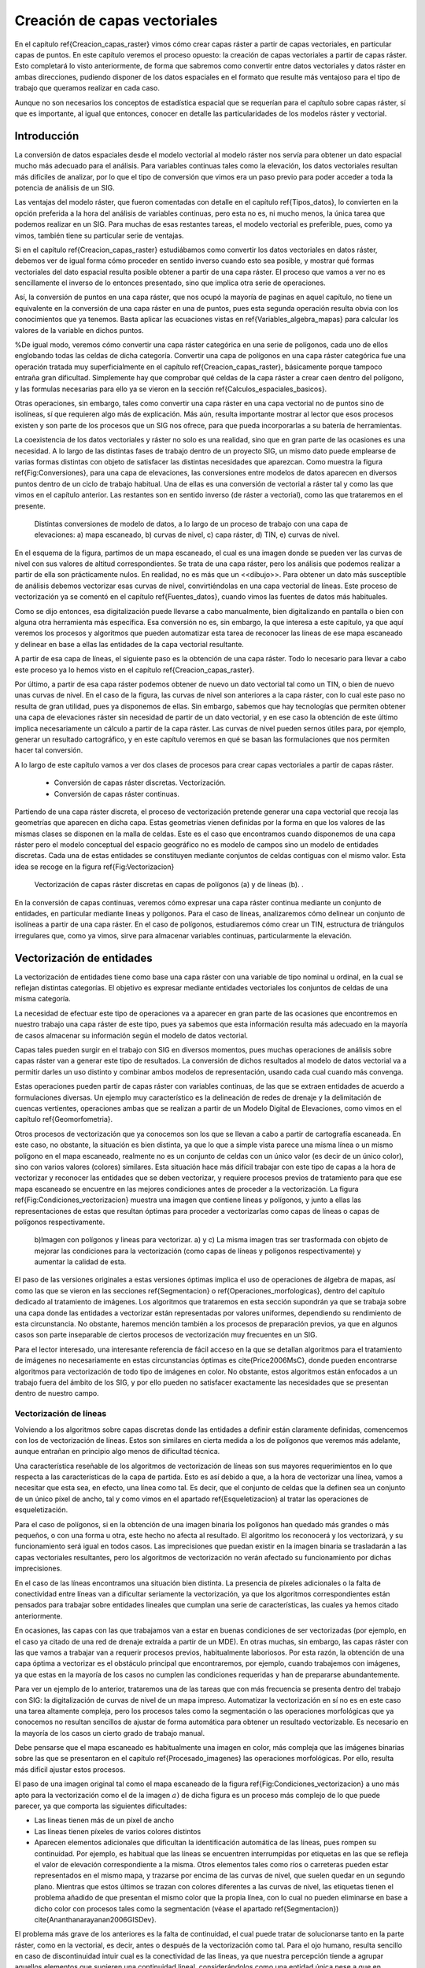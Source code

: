 **********************************************************
Creación de capas vectoriales
**********************************************************

.. _Creacion_capas_vectoriales:


En el capítulo \ref{Creacion_capas_raster} vimos cómo crear capas ráster a partir de capas vectoriales, en particular capas de puntos. En este capítulo veremos el proceso opuesto: la creación de capas vectoriales a partir de capas ráster. Esto completará lo visto anteriormente, de forma que sabremos como convertir entre datos vectoriales y datos ráster en ambas direcciones, pudiendo disponer de los datos espaciales en el formato que resulte más ventajoso para el tipo de trabajo que queramos realizar en cada caso.

Aunque no son necesarios los conceptos de estadística espacial que se requerían para el capítulo sobre capas ráster, sí que es importante, al igual que entonces, conocer en detalle las particularidades de los modelos ráster y vectorial.


Introducción
=====================================================

La conversión de datos espaciales desde el modelo vectorial al modelo ráster nos servía para obtener un dato espacial mucho más adecuado para el análisis. Para variables continuas tales como la elevación, los datos vectoriales resultan más difíciles de analizar, por lo que el tipo de conversión que vimos era un paso previo para poder acceder a toda la potencia de análisis de un SIG.

Las ventajas del modelo ráster, que fueron comentadas con detalle en el capítulo \ref{Tipos_datos}, lo convierten en la opción preferida a la hora del análisis de variables continuas, pero esta no es, ni mucho menos, la única tarea que podemos realizar en un SIG. Para muchas de esas restantes tareas, el modelo vectorial es preferible, pues, como ya vimos, también tiene su particular serie de ventajas.

Si en el capítulo \ref{Creacion_capas_raster} estudiábamos como convertir los datos vectoriales en datos ráster, debemos ver de igual forma cómo proceder en sentido inverso cuando esto sea posible, y mostrar qué formas vectoriales del dato espacial resulta posible obtener a partir de una capa ráster. El proceso que vamos a ver no es sencillamente el inverso de lo entonces presentado, sino que implica otra serie de operaciones. 

Así, la conversión de puntos en una capa ráster, que nos ocupó la mayoría de paginas en aquel capítulo, no tiene un equivalente en la conversión de una capa ráster en una de puntos, pues esta segunda operación resulta obvia con los conocimientos que ya tenemos. Basta aplicar las ecuaciones vistas en \ref{Variables_algebra_mapas} para calcular los valores de la variable en dichos puntos. 

%De igual modo, veremos cómo convertir una capa ráster categórica en una serie de polígonos, cada uno de ellos englobando todas las celdas de dicha categoría. Convertir una capa de polígonos en una capa ráster categórica fue una operación tratada muy superficialmente en el capítulo \ref{Creacion_capas_raster}, básicamente porque tampoco entraña gran dificultad. Simplemente hay que comprobar qué celdas de la capa ráster a crear caen dentro del polígono, y las formulas necesarias para ello ya se vieron en la sección \ref{Calculos_espaciales_basicos}.

Otras operaciones, sin embargo, tales como convertir una capa ráster en una capa vectorial no de puntos sino de isolíneas, sí que requieren algo más de explicación. Más aún, resulta importante mostrar al lector que esos procesos existen y son parte de los procesos que un SIG nos ofrece, para que pueda incorporarlas a su batería de herramientas. 

La coexistencia de los datos vectoriales y ráster no solo es una realidad, sino que en gran parte de las ocasiones es una necesidad. A lo largo de las distintas fases de trabajo dentro de un proyecto SIG, un mismo dato puede emplearse de varias formas distintas con objeto de satisfacer las distintas necesidades que aparezcan. Como muestra la figura \ref{Fig:Conversiones}, para una capa de elevaciones, las conversiones entre modelos de datos aparecen en diversos puntos dentro de un ciclo de trabajo habitual. Una de ellas es una conversión de vectorial a ráster tal y como las que vimos en el capítulo anterior. Las restantes son en sentido inverso (de ráster a vectorial), como las que trataremos en el presente.

.. figure:: Conversiones.png

	Distintas conversiones de modelo de datos, a lo largo de un proceso de trabajo con una capa de elevaciones: a) mapa escaneado, b) curvas de nivel, c) capa ráster, d) TIN, e) curvas de nivel.

.. _Fig:Conversiones: 


En el esquema de la figura, partimos de un mapa escaneado, el cual es una imagen donde se pueden ver las curvas de nivel con sus valores de altitud correspondientes. Se trata de una capa ráster, pero los análisis que podemos realizar a partir de ella son prácticamente nulos. En realidad, no es más que un <<dibujo>>. Para obtener un dato más susceptible de análisis debemos vectorizar esas curvas de nivel, convirtiéndolas en una capa vectorial de líneas. Este proceso de vectorización ya se comentó en el capítulo \ref{Fuentes_datos}, cuando vimos las fuentes de datos más habituales. 

Como se dijo entonces, esa digitalización puede llevarse a cabo manualmente, bien digitalizando en pantalla o bien con alguna otra herramienta más específica. Esa conversión no es, sin embargo, la que interesa a este capítulo, ya que aquí veremos los procesos y algoritmos que pueden automatizar esta tarea de reconocer las líneas de ese mapa escaneado y delinear en base a ellas las entidades de la capa vectorial resultante.

A partir de esa capa de líneas, el siguiente paso es la obtención de una capa ráster. Todo lo necesario para llevar a cabo este proceso ya lo hemos visto en el capítulo \ref{Creacion_capas_raster}.

Por último, a partir de esa capa ráster podemos obtener de nuevo un dato vectorial tal como un TIN, o bien de nuevo unas curvas de nivel. En el caso de la figura, las curvas de nivel son anteriores a la capa ráster, con lo cual este paso no resulta de gran utilidad, pues ya disponemos de ellas. Sin embargo, sabemos que hay tecnologías que permiten obtener una capa de elevaciones ráster sin necesidad de partir de un dato vectorial, y en ese caso la obtención de este último implica necesariamente un cálculo a partir de la capa ráster. Las curvas de nivel pueden sernos útiles para, por ejemplo, generar un resultado cartográfico, y en este capítulo veremos en qué se basan las formulaciones que nos permiten hacer tal conversión.

A lo largo de este capítulo vamos a ver dos clases de procesos para crear capas vectoriales a partir de capas ráster.


	* Conversión de capas ráster discretas. Vectorización.
	* Conversión de capas ráster continuas.


Partiendo de una capa ráster discreta, el proceso de vectorización pretende generar una capa vectorial que recoja las geometrías que aparecen en dicha capa. Estas geometrías vienen definidas por la forma en que los valores de las mismas clases se disponen en la malla de celdas. Este es el caso que encontramos cuando disponemos de una capa ráster pero el modelo conceptual del espacio geográfico no es modelo de campos sino un modelo de entidades discretas. Cada una de estas entidades se constituyen mediante conjuntos de celdas contiguas con el mismo valor. Esta idea se recoge en la figura \ref{Fig:Vectorizacion}

.. figure:: Vectorizacion.pdf

	Vectorización de capas ráster discretas en capas de polígonos (a) y de líneas (b). .

.. _Fig:Vectorizacion:. 


En la conversión de capas continuas, veremos cómo expresar una capa ráster continua mediante un conjunto de entidades, en particular mediante lineas y polígonos. Para el caso de líneas, analizaremos cómo delinear un conjunto de isolíneas a partir de una capa ráster. En el caso de polígonos, estudiaremos cómo crear un TIN, estructura de triángulos irregulares que, como ya vimos, sirve para almacenar variables continuas, particularmente la elevación.

Vectorización de entidades
===================================================== 

.. _Vectorizacion:


La vectorización de entidades tiene como base una capa ráster con una variable de tipo nominal u ordinal, en la cual se reflejan distintas categorías. El objetivo es expresar mediante entidades vectoriales los conjuntos de celdas de una misma categoría.

La necesidad de efectuar este tipo de operaciones va a aparecer en gran parte de las ocasiones que encontremos en nuestro trabajo una capa ráster de este tipo, pues ya sabemos que esta información resulta más adecuado en la mayoría de casos almacenar su información según el modelo de datos vectorial.

Capas tales pueden surgir en el trabajo con SIG en diversos momentos, pues muchas operaciones de análisis sobre capas ráster van a generar este tipo de resultados. La conversión de dichos resultados al modelo de datos vectorial va a permitir darles un uso distinto y combinar ambos modelos de representación, usando cada cual cuando más convenga. 

Estas operaciones pueden partir de capas ráster con variables continuas, de las que se extraen entidades de acuerdo a formulaciones diversas. Un ejemplo muy característico es la delineación de redes de drenaje y la delimitación de cuencas vertientes, operaciones ambas que se realizan a partir de un Modelo Digital de Elevaciones, como vimos en el capítulo \ref{Geomorfometria}.

Otros procesos de vectorización que ya conocemos son los que se llevan a cabo a partir de cartografía escaneada. En este caso, no obstante, la situación es bien distinta, ya que lo que a simple vista parece una misma línea o un mismo polígono en el mapa escaneado, realmente no es un conjunto de celdas con un único valor (es decir de un único color), sino con varios valores (colores) similares. Esta situación hace más difícil trabajar con este tipo de capas a la hora de vectorizar y reconocer las entidades que se deben vectorizar, y requiere procesos previos de tratamiento para que ese mapa escaneado se encuentre en las mejores condiciones antes de proceder a la vectorización. La figura \ref{Fig:Condiciones_vectorizacion} muestra una imagen que contiene líneas y polígonos, y junto a ellas las representaciones de estas que resultan óptimas para proceder a vectorizarlas como capas de líneas o capas de polígonos respectivamente.

.. figure:: Condiciones_vectorizacion.png

	b)Imagen con polígonos y lineas para vectorizar. a) y c) La misma imagen tras ser trasformada con objeto de mejorar las condiciones para la vectorización (como capas de líneas y polígonos respectivamente) y aumentar la calidad de esta.

.. _Fig:Condiciones_vectorizacion:. 


El paso de las versiones originales a estas versiones óptimas implica el uso de operaciones de álgebra de mapas, así como las que se vieron en las secciones \ref{Segmentacion} o \ref{Operaciones_morfologicas}, dentro del capítulo dedicado al tratamiento de imágenes. Los algoritmos que trataremos en esta sección supondrán ya que se trabaja sobre una capa donde las entidades a vectorizar están representadas por valores uniformes, dependiendo su rendimiento de esta circunstancia. No obstante, haremos mención también a los procesos de preparación previos, ya que en algunos casos son parte inseparable de ciertos procesos de vectorización muy frecuentes en un SIG.

Para el lector interesado, una interesante referencia de fácil acceso en la que se detallan algoritmos para el tratamiento de imágenes no necesariamente en estas circunstancias óptimas es \cite{Price2006MsC}, donde pueden encontrarse algoritmos para vectorización de todo tipo de imágenes en color. No obstante, estos algoritmos están enfocados a un trabajo fuera del ámbito de los SIG, y por ello pueden no satisfacer exactamente las necesidades que se presentan dentro de nuestro campo.

Vectorización de líneas
--------------------------------------------------------------

.. _Vectorizacion_lineas:

Volviendo a los algoritmos sobre capas discretas donde las entidades a definir están claramente definidas, comencemos con los de vectorización de líneas. Estos son similares en cierta medida a los de polígonos que veremos más adelante, aunque entrañan en principio algo menos de dificultad técnica. 

Una característica reseñable de los algoritmos de vectorización de líneas son sus mayores requerimientos en lo que respecta a las características de la capa de partida. Esto es así debido a que, a la hora de vectorizar una línea, vamos a necesitar que esta sea, en efecto, una línea como tal. Es decir, que el conjunto de celdas que la definen sea un conjunto de un único píxel de ancho, tal y como vimos en el apartado \ref{Esqueletizacion} al tratar las operaciones de esqueletización. 

Para el caso de polígonos, si en la obtención de una imagen binaria los polígonos han quedado más grandes o más pequeños, o con una forma u otra, este hecho no afecta al resultado. El algoritmo los reconocerá y los vectorizará, y su funcionamiento será igual en todos casos. Las imprecisiones que puedan existir en la imagen binaria se trasladarán a las capas vectoriales resultantes, pero los algoritmos de vectorización no verán afectado su funcionamiento por dichas imprecisiones.

En el caso de las líneas encontramos una situación bien distinta. La presencia de píxeles adicionales o la falta de conectividad entre líneas van a dificultar seriamente la vectorización, ya que los algoritmos correspondientes están pensados para trabajar sobre entidades lineales que cumplan una serie de características, las cuales ya hemos citado anteriormente. 

En ocasiones, las capas con las que trabajamos van a estar en buenas condiciones de ser vectorizadas (por ejemplo, en el caso ya citado de una red de drenaje extraída a partir de un MDE). En otras muchas, sin embargo, las capas ráster con las que vamos a trabajar van a requerir procesos previos, habitualmente laboriosos. Por esta razón, la obtención de una capa óptima a vectorizar es el obstáculo principal que encontraremos, por ejemplo, cuando trabajemos con imágenes, ya que estas en la mayoría de los casos no cumplen las condiciones requeridas y han de prepararse abundantemente. 

Para ver un ejemplo de lo anterior, trataremos una de las tareas que con más frecuencia se presenta dentro del trabajo con SIG: la digitalización de curvas de nivel de un mapa impreso. Automatizar la vectorización en sí no es en este caso una tarea altamente compleja, pero los procesos tales como la segmentación o las operaciones morfológicas que ya conocemos no resultan sencillos de ajustar de forma automática para obtener un resultado vectorizable. Es necesario en la mayoría de los casos un cierto grado de trabajo manual. 

Debe pensarse que el mapa escaneado es habitualmente una imagen en color, más compleja que las imágenes binarias sobre las que se presentaron en el capítulo \ref{Procesado_imagenes} las operaciones morfológicas. Por ello, resulta más difícil ajustar estos procesos.

El paso de una imagen original tal como el mapa escaneado de la figura \ref{Fig:Condiciones_vectorizacion} a uno más apto para la vectorización como el de la imagen :math:`a)` de dicha figura es un proceso más complejo de lo que puede parecer, ya que comporta las siguientes dificultades:


* Las lineas tienen más de un píxel de ancho
* Las líneas tienen píxeles de varios colores distintos
* Aparecen elementos adicionales que dificultan la identificación automática de las líneas, pues rompen su continuidad. Por ejemplo, es habitual que las líneas se encuentren interrumpidas por etiquetas en las que se refleja el valor de elevación correspondiente a la misma. Otros elementos tales como ríos o carreteras pueden estar representados en el mismo mapa, y trazarse por encima de las curvas de nivel, que suelen quedar en un segundo plano. Mientras que estos últimos se trazan con colores diferentes a las curvas de nivel, las etiquetas tienen el problema añadido de que presentan el mismo color que la propia línea, con lo cual no pueden eliminarse en base a dicho color con procesos tales como la segmentación (véase el apartado \ref{Segmentacion}) \cite{Ananthanarayanan2006GISDev}.


El problema más grave de los anteriores es la falta de continuidad, el cual puede tratar de solucionarse tanto en la parte ráster, como en la vectorial, es decir, antes o después de la vectorización como tal.  Para el ojo humano, resulta sencillo en caso de discontinuidad intuir cual es la conectividad de las lineas, ya que nuestra percepción tiende a agrupar aquellos elementos que sugieren una continuidad lineal, considerándolos como una entidad única pese a que en realidad no se encuentren unidos y sean objetos aislados. Por desgracia, un SIG no comparte con nosotros estas capacidades perceptivas, y es necesario que las uniones entre los tramos de líneas existan como tales de un modo más tangible.

Para el caso ráster, ya vimos en su momento (apartado \ref{Operaciones_morfologicas}) las operaciones morfológicas que nos pueden ayudar a <<conectar>> las líneas cuando hayan quedado separadas por alguna razón. Para el caso vectorial, existen de igual forma diversos algoritmos que tratan de realizar esta conexión una vez que la vectorización se ha producido y aparecen imprecisiones. En \cite{Pouderoux2007ICDAR} puede encontrarse uno de tales algoritmos vectoriales, que no se detallarán aquí por estar fuera al alcance de este capítulo.

En líneas generales, y teniendo en cuenta los condicionantes anteriores, la vectorización de curvas de nivel a partir de mapas topográficos se lleva a cabo siguiendo una cadena de procesos que comporta los siguientes pasos.


* Escaneado del mapa original
* Filtrados y mejoras sobre la imagen resultante
* Segmentación
* Operaciones morfológicas
* Conversión ráster--vectorial


siendo en este último paso en el que nos centramos dentro de este capítulo.

Para esta conversión ráster--vectorial, el algoritmo correspondiente debe seguir un esquema genérico como el siguiente, a aplicar para cada una de las curvas de nivel.


	* Localizar una celda de la curva.
	* Analizar las celdas alrededor suyo para localizar la siguiente celda de la curva.
	* Desplazarse a esa celda.
	* Repetir los pasos anteriores.


Este proceso se detiene hasta que se cumple un criterio dado, que es el que concluye la vectorización de la línea. En general, el criterio a aplicar suele ser que se regrese a la celda de partida, o que no pueda encontrarse una nueva celda entre las circundantes (a excepción de la anterior desde la cual se ha llegado a esta).

Siguiendo este esquema, se dota de un orden a las celdas de la línea. Mediante esta secuencia ordenada de celdas, puede crearse la linea vectorial como una secuencia ordenada de coordenadas (particularmente, las coordenadas de los centros de esas celdas).

Hay muchos algoritmos distintos de vectorización. Las diferencias van desde la forma en que se analizan las celdas circundantes o el criterio que hace que se concluya la vectorización de la línea, hasta formulaciones más complejas que siguen un esquema distinto.

Más allá de lo visto en este apartado, la conversión de mapas topográficos en capas de curvas de nivel es un proceso complejo del que existe abundante literatura. Buenas visiones generales de este pueden encontrarse en \cite{Arrighi1999Geovision,Chen2006IEEE,Leberl1982PERS,Greenlee1987PERS}

Además de la vectorización de curvas de nivel, tarea habitual que ya hemos visto, existen otras muy variadas que presentan cada una de ellas distintas circunstancias. Así, y aún disponiendo ya de una capa que presente las condiciones idóneas para ser vectorizada, el proceso puede presentar más dificultad de la que con lo visto hasta este punto puede pensarse. No hay que olvidar que, a la hora de vectorizar un conjunto de líneas, estas se definen no únicamente por su forma, sino por otros elementos tales como, por ejemplo, la topología. 

En el caso particular de vectorizar un conjunto de curvas de nivel tal y como lo venimos detallando, esta topología es clara y no entraña dificultad añadida a la hora de vectorizar. Por propia definición, las curvas de nivel no pueden cruzarse con otras curvas, con lo cual basta seguir el contorno de las mismas y no preocuparse de estos cruces. Sin embargo, vectorizar otros elementos implica tener en cuenta circunstancias distintas.

Algo más complejo que vectorizar curvas de nivel es hacerlo, por ejemplo, con una red de drenaje (recordemos que en el capítulo \ref{Geomorfometria} vimos cómo extraer esta en formato ráster a partir de un MDT). En este caso sí que existen intersecciones, pero, puesto que los cauces solo tienen un único sentido, las formas que el conjunto de estos puede adquirir están limitadas. En particular, una red de drenaje es siempre una estructura en árbol, lo cual quiere decir que no van a existir rutas cíclicas en dicha red\footnote{Desde el punto de vista de la teoría de grafos, un árbol es un grafo *acíclico conexo*.}.

Si lo que tratamos de vectorizar es una red viaria, las posibilidades son más amplias, y además, como ya sabemos, el modelo ráster no es adecuado para registrar completamente la topología de dicha red. La existencia de rutas cíclicas complica además los algoritmos de vectorización en caso de que estos pretendan añadir topología a sus resultados, con lo que la operación no resulta tan sencilla como en el caso de las curvas de nivel.

En resumen, la existencia de topología añade complejidad a la vectorización de líneas. Aún así siempre resulta posible (y en muchos casos suficiente) vectorizar estas y obtener como resultado una capa sin topología (*spaguetti*). Esta capa, ya en el modelo vectorial, puede tratarse posteriormente para dotarla de la topología necesaria, en caso de que así se requiera.

Vectorización de polígonos
--------------------------------------------------------------

Muy relacionada con la vectorización de líneas, tenemos como herramienta habitual dentro de un SIG la vectorización de polígonos. Esta guarda gran similitud con la anterior, en cuanto que el proceso se basa también, fundamentalmente, en ir siguiendo una serie de puntos y conectarlos, para de este modo definir el contorno del polígono.

Los puntos que nos interesan para la delineación de un polígono no son, a diferencia del caso de líneas, todos los que conforman el objeto a vectorizar, sino tan solo una parte de ellos. En concreto, van a resultar de interés únicamente las celdas exteriores, es decir, las que al menos tienen una celda circundante con un valor distinto al del propio polígono a vectorizar (en el caso de trabajar con una imagen binaria, las que tienen al menos una celda circundante que pertenece al fondo). Las celdas internas no nos aportan información relevante, ya en ellas no se va a situar ninguna de las coordenadas de la entidad vectorial que buscamos.

Siendo dichas celdas externas las que debemos tratar para delinear la entidad vectorial, el primer paso es, por tanto, su localización. Esta no es difícil si recordamos algunas de las operaciones morfológicas que vimos en el capítulo \ref{Procesado_imagenes}. Por supuesto, la aplicación de estas exige que se den, una vez más, una buenas condiciones en la imagen, en particular que la frontera del polígono a vectorizar esté claramente definido. Para ello basta, como ya hemos dicho, que el valor dentro del polígono sea uniforme (valor que consideraremos como si fuera el 255 o 1 de las imágenes binarias, según lo comentado en su momento), y distinto de los restantes a su alrededor (valores todos ellos que consideraremos como el valor 0 de las imágenes binarias, que entonces identificábamos con el fondo)

De las operaciones morfológicas que conocemos, la erosión nos da una idea de la forma de proceder a la hora de localizar las celdas importantes. De la forma en que lo presentamos entonces, el proceso de erosión elimina aquellas celdas que se sitúan en contacto con el fondo y están en el borde del objeto. Estas son exactamente las que nos interesan de cara a la vectorización. Como muestra la figura \ref{Fig:Erosion_para_vectorizacion}, la diferencia entre una imagen binaria y dicha imagen tras un proceso de erosión es el contorno del objeto.


.. figure:: Erosion_para_vectorizacion.png

	a) Imagen base con un polígono a vectorizar. Las celdas que forman el contorno se muestran en gris. b) La imagen anterior tras un proceso de dilatación. c) Contorno del polígono obtenido a partir de la diferencia entre las dos imágenes anteriores.

.. _Fig:Erosion_para_vectorizacion:. 


El proceso de erosión se aplica en este caso con un elemento estructural como el siguiente, en lugar del que vimos en el apartado \ref{Operaciones_morfologicas}.

\begin{center}
\includegraphics[width=.2\mycolumnwidth]{Creacion_capas_vectoriales/Kernel.pdf}
\end{center}

Esto no es estrictamente necesario ya que, de aplicar el que vimos entonces, y aunque el contorno resultante sería distinto, el resultado sería igualmente vectorizable\footnote{Otra forma de ver esto es la siguiente. A la hora de ir recorriendo el contorno podemos hacerlo desplazándonos solo en horizontal y vertical (como lo haría la torre en un tablero de ajedrez), o bien en todas direcciones (como lo haría la reina). Con el elemento estructural que vimos en la sección \ref{Operaciones_morfologicas} el contorno resultante puede ser recorrido haciendo movimientos de torre, mientras que con el que hemos aplicado en este caso (y como puede apreciarse en la figura) recorrer el contorno exige movimientos en diagonal.\\ En la jerga del tratamiento de imágenes se dice que existe *conectividad--4* en el primer caso y *conectividad--8* en el segundo, haciendo referencia al numero de celdas circundantes a las que uno puede desplazarse según cada uno de estos esquemas de movimiento\\Otra forma habitual de referirse a estos conceptos es hablar de *vecindad de Von Neumann* para el caso de 4 posibles conexiones o *vecindad de Moore* para el caso de 8.}.

Sobre este contorno, el proceso de digitalización ya no difiere, a primera vista, del que efectuábamos sobre una curva de nivel. El objetivo es asignar un orden a las celdas de ese contorno, de modo que siguiendo dicho orden quede definido el perímetro del polígono.

Para ello, y como en el caso de las curvas de nivel, basta comenzar en uno de los puntos e ir siguiendo de un modo sistemático el contorno, añadiendo las coordenadas de los puntos recorridos. Dichas coordenadas, no obstante, no son en este caso las de los centros de las celdas, sino que se deben tomar las de los vértices para que esta forma se almacene el contorno de cada una de las celdas externas al objeto vectorizado. Particularmente, son de interés las coordenadas de aquellos vértices que se sitúan en el lado exterior del contorno. Esto puede comprenderse mejor viendo la figura \ref{Fig:Vertices_vectorizacion}.

.. figure:: Vertices_vectorizacion.pdf

	Mientras que en la vectorización de líneas (a) se toman las coordenadas del centro de la celda, en el caso de polígonos (b) se deben utilizar las de los vértices para delinear completo el contorno del objeto.

.. _Fig:Vertices_vectorizacion:. 


Los resultados en los dos supuestos representados en la figura son bien distintos, a pesar de que el objeto a vectorizar es el mismo, pero en un caso se interpreta como una línea y en otro como un polígono.

Un algoritmo para vectorizar el contorno de un polígono debe localizar una celda de dicho contorno e ir avanzando hasta rodear por completo este, almacenando las coordenadas de los bordes exteriores de todas las celdas recorridas. El avance se detiene cuando se vuelve a la misma celda en la que se comenzó, momento en el cual el proceso de vectorización queda completo. En \cite{Pavlidis1982CSP} puede encontrarse con más detalle la descripción un algoritmo de esta forma, parte de cuyos fundamentos pueden emplearse igualmente para la vectorización de líneas.

Al igual que sucedía con dichas líneas, la complejidad del objeto puede presentar problemas para su vectorización. El algoritmo anterior no contempla, por ejemplo, la presencia de <<huecos>> en el polígono. Como ya conocemos, esos huecos son polígonos internos que han de incorporarse a su vez a la entidad, y por tanto deben ser a su vez vectorizados.

Isolíneas
===================================================== 

.. _Isolineas:

Otro resultado vectorial que puede generarse a partir de una capa ráster son las *isolíneas* o curvas de nivel. Aunque el caso más habitual es utilizarlas para representar elevaciones (tal y como aparecen en un mapa topográfico habitual), se emplean también para otro tipo de variables de tipo continuo tales como la presión (*isobaras*), la precipitación(*isoyetas*) o el tiempo(*isocronas*). La forma de obtenerlas a partir de una capa ráster es, no obstante, la misma en todos los casos.

Aunque, como ya sabemos, las variables de tipo continuo como la elevación se recogen de forma más ventajosa en el modelo de representación ráster, y este permite un mejor análisis de estas, hay diversas razones por las que puede resultar de interés el disponer de esa misma información expresada como un conjunto de isolíneas. La más habitual de ellas es la necesidad de incorporar información de elevaciones en un documento cartográfico que recoja algún otro tipo de variable. 

Las curvas de nivel se integran fácilmente con otro tipo de capas, de forma más adecuada que si utilizamos una capa ráster o un TIN. Por ejemplo, en la figura \ref{Fig:Adicion_curvas_nivel} se muestra un mapa de pendientes y junto a este el mismo mapa pero con curvas de nivel correspondientes a la elevación. Combinar las dos variables (pendiente y elevación) en un solo mapa no tendría un resultado similar si se usara una capa ráster de elevaciones en lugar de curvas de nivel.

.. figure:: Adicion_curvas_nivel.png

	Adición de curvas de nivel a un mapa de pendientes. Estas facilitan la interpretación a la vez que no interfieren con la visualización del mapa principal


.. _Fig:Adicion_curvas_nivel:. 


De este modo, las curvas de nivel aportan una valiosa información adicional y facilitan la interpretación de la variable principal (la pendiente), pero sin interferir en la visualización de esta. Veremos más acerca de los mapas de isolíneas y su representación en el apartado \ref{MapasIsolineas}.

El calculo de curvas de nivel puede realizarse a partir de una capa ráster, pero también a partir de una capa de puntos con datos de elevación. En este ultimo caso, no obstante, ya sabemos que podemos convertir esos puntos en una capa ráster mediante métodos de interpolación (según lo visto en el capítulo \ref{Creacion_capas_raster}), y después en base a este calcular las curvas de nivel. En esta sección trataremos únicamente la delineación de curvas de nivel a partir de capas ráster.

Un método basado en triangulación para obtener curvas de nivel a partir de puntos distribuidos irregularmente se detalla en \cite{Brunet1984Questiio}. Una revisión detallada de métodos disponibles para esta tarea se puede encontrar en \cite{Sabin1980Academic}.

Respecto al cálculo a partir de una estructura regular como una capa ráster, los algoritmos correspondientes no derivan únicamente del trabajo con SIG, sino que se trata de un área muy desarrollada en el tratamiento de imágenes digitales. Las curvas de nivel ponen de manifiesto las transiciones existentes en los valores de la imagen, y estos puede resultar de interés para una mejor interpretación de esta o la automatización de ciertas tareas.

Existen dos enfoques principales a la hora de trazar curvas de nivel en base a una malla de datos regulares \cite{Sutcliffe1980Academic}


	* Seguimiento de líneas
	* Análisis por celdas


En el seguimiento de líneas, se localiza un punto que pertenezca a la curva de nivel y después se <<sigue>> esa curva de nivel hasta que se alcanza un borde de la malla ráster, o bien la curva se cierra regresando al punto inicial. 

La localización de un punto de la curva se hace empleando métodos de interpolación, del mismo modo que veíamos en la sección \ref{Variables_algebra_mapas} al tratar las técnicas de remuestreo. Como es lógico pensar, los valores de las curvas de nivel que se van a trazar son en generales valores <<redondos>> (múltiplos de 100 o 200, por ejemplo). Por el contrario, los valores de las celdas pueden ser cualesquiera, y salvo en casos particulares, los valores de las curvas de nivel no van a presentarse en los valores exactos de las celdas, que por convenio corresponden como sabemos a los centros de estas. 

Dicho de otro modo, las curvas de nivel no pasan por los centros de las celdas, pero si que atraviesan estas. Los métodos de interpolación se emplean para saber por dónde exactamente atraviesa la celda la curva de nivel correspondiente, ya que con los valores de una celda y sus circundantes, correspondientes a sus respectivos centros, pueden estimarse valores en puntos no centrales de estas.

Cuando una curva de nivel entra en una celda, obligatoriamente debe salir de ella (una curva de nivel, por definición, no puede concluir bruscamente salvo que se encuentre en el extremo de la malla de celdas). Los mismos métodos de interpolación se emplean para calcular por dónde sale y hacia qué celda  lo hace. Sobre esa celda se aplicará un análisis similar, y de este modo se produce ese seguimiento de la linea que resulta en el trazado completo de la curva de nivel.

El resultado de este proceso es un conjunto de puntos que unidos secuencialmente conforman la curva de nivel buscada.

Estos métodos tienen la ventaja de que, al presentar la linea como un continuo, dan resultados mejores para su representación (esto era especialmente importante cuando se empleaban *plotters* para la impresión de esos resultados), y es más fácil etiquetar el conjunto de líneas \cite{Snyder1978ACM}. Esto es así debido a que los métodos que realizan un análisis por celdas no tratan la curva de nivel como una única entidad, sino como un conjunto de pequeños tramos, cada uno de los cuales definido en el interior de una única celda. 

Aunque el resultado visualmente puede ser el mismo, la capa generada mediante un método de seguimiento de curvas va a contener menos entidades y ser más correcta desde un punto de vista semántico, ya que una curva se expresa como una única entidad, no como un conjunto de ellas.

Entre los métodos de análisis por celdas, uno con gran relevancia (especialmente en el tratamiento digital de imágenes) es el conocido como \extr{Marching Squares}, una adaptación bidimensional del algoritmo tridimensional \extr{Marching Cubes} presentado en \cite{Lorensen1987SIGGRAPH}.

El fundamento de este método es el hecho de que, si una curva de nivel atraviesa una celda, existen únicamente 16 posibles configuraciones de los vértices de esa celda en función de si su valores correspondientes están *dentro* o *fuera* de la curva de nivel. La figura \ref{Fig:Marching_squares} muestra esas configuraciones.

.. figure:: Marching_squares.pdf

	Posibles configuraciones de una celda según el algoritmo \extr{Marching Squares. Los vértices en negro estan dentro de la curva de nivel, mientras que los blancos se encuentran fuera.}

.. _Fig:Marching_squares:. 


En base a esto, se recorren todas las celdas, se analiza en cuál de las configuraciones se encuentra cada una de ellas y, cuando corresponda, se traza una linea entre el punto de entrada y de salida de la curva de nivel en la celda. Estos puntos se calculan, al igual que ya veíamos para los métodos de seguimiento, mediante interpolación.

El algoritmo no establece relación alguna entre las celdas por las que pasa una misma curva de nivel, sino que toma estas separadamente. Por ello, aunque visualmente los tramos que resultan estén conectados, son considerados como segmentos independientes a la hora de generarlos, y también a la hora de su manejo una vez la capa de curvas de nivel ha sido creada.

Además de este inconveniente, el método presenta algunas ambigüedades, como puede verse en la figura \ref{Fig:Marching_squares} para los casos 6 y 11. En estos supuestos no está clara cuál es la forma en que la curva de nivel atraviesa la celda. En los métodos de seguimiento no existe esta deficiencia, ya que se sabe desde qué celda llega la curva de nivel.

Creación de TIN
=====================================================

Ya conocemos los TIN como estructuras vectoriales utilizadas para almacenar una variable continua tal como la elevación. Como vimos en el capítulo \ref{Tipos_datos}, estos están formados por un conjunto de puntos que, utilizados como vértices de triángulos, dan lugar a una red de triángulos interconectados que cubren toda la superficie estudiada.

Estos triángulos aparecen en mayor número en las zonas donde la variable presente una mayor variabilidad (relieve más abrupto) y en menor número cuando no existe una variabilidad tan acusada (relieve llano).

La creación de un TIN a partir de otro modelo de datos como, por ejemplo, una capa ráster, implica las siguientes operaciones:


	* Selección de puntos más representativos.
	* Triangulación de dichos puntos.


Selección de puntos
--------------------------------------------------------------

No todas las celdas de la capa ráster son igual de interesantes a efectos de crear un TIN. Si tomásemos todas las celdas y las utilizáramos como vértices, el TIN resultante sería sin duda preciso, pero el número de triángulos sería muy elevado. No estaríamos aprovechando la gran ventaja de los TIN, que no es otra que su adaptabilidad en función de la variabilidad de cada zona, ya que no estaríamos teniendo en cuenta esta variabilidad para tomar más o menos puntos según sea necesario.

Si se debe tomar un número de puntos menor, es necesario un método para eliminar aquellos que aportan menos valor al TIN resultante, de forma que, con los puntos que se consideren, este sea lo más preciso posible\footnote{Elegir un número de puntos dado y obtener el mejor TIN posible con ese número no es una tarea en absoluto sencilla. Se trata de un problema matemático de los conocidos como *NP--Hard*.}.

La selección de las celdas que deben considerarse como vértices de la red puede llevarse a cabo mediante diversos algoritmos. El algoritmo conocido como VIP(*Very Important Points*\footnote{Puntos Muy Importantes})\cite{Chen1987Autocarto} es uno de los más habituales. Se basa en evaluar la significancia de cada celda y después eliminar aquellas menos significantes hasta quedarse con un número :math:`n` de celdas, que serán las más relevantes y por tanto las más adecuadas para formar el TIN. El criterio de eliminación de celdas menos significantes puede también basarse en un umbral de significancia, de forma que solo se consideren como vértices las celdas que lo superen.

La significancia de una celda se obtiene mediante un análisis local con una ventana :math:`3\times 3`, estudiando las cuatro posibles direcciones que pasan por la celda central (Figura \ref{Fig:Significancia_TIN}).

.. figure:: Significancia_TIN.pdf

	La significancia de una celda es la media de las significancias según las cuatro direcciones definidas. Para una dirección definida (en rojo), la significancia es la distancia :math:`d` entre la celda central y la recta que une las celdas de los extremos

.. _Fig:Significancia_TIN:. 


En cada dirección se traza una recta que pasa por dos puntos extremos, teniendo en cuenta la elevación de los mismos. La distancia entre la celda central y dicha recta es la que define la significancia. La media de las cuatro significancias calculadas según todas las direcciones posible es la significancia global de la celda.

Otro algoritmo basado en análisis local es el propuesto por \cite{Fowler1979CG}, que se basa en el análisis de las formas del terreno mediante ventanas :math:`3\times 3` y :math:`2\times 2`, y busca hallar los puntos más representativos mediante la caracterización del tipo de forma del terreno. El análisis mediante la ventana :math:`2\times 2` es muy similar a lo que vimos en el análisis hidrológico en la página \pageref{Fig:Celdas_concavas_peucker} de este libro (véase la figura \ref{Fig:Celdas_concavas_peucker})

Un enfoque distinto a los anteriores es el propuesto por \cite{Lee89ACSM}, denominado *drop heuristic*, que crea un TIN con todas las celdas\footnote{Realmente no es un TIN *sensu stricto*, puesto que no es irregular. Los vértices presentan la misma estructura regular que caracteriza a la capa ráster de la que parte.} y después recorre iterativamente todos sus vértices, eliminando aquellos que se evalúen como de menor importancia.

Triangulación
--------------------------------------------------------------

Una vez se tiene el conjunto de puntos significativos, es necesario conectar estos para formar la red de triángulos como tal, existiendo para ello existen diversas metodologías.

Para una conjunto de puntos :math:`V`, una triangulación es una conjunto de triángulos que cumple las siguientes propiedades\cite{Dyn1990IMA}:


	* El conjunto de todos los vértices de esos triángulos es igual a :math:`V`
	* Cada lado de un triángulo contiene únicamente dos vértices.
	* La intersección de dos triángulos cualesquiera es nula
	* La unión de todos los triángulos forma la envolvente mínima convexa del conjunto de puntos\footnote{Este es un polígono de gran importancia que veremos en la sección \ref{Convex_hull}.}.}


Los algoritmos de triangulación de un conjunto de puntos se basan la mayoría en considerar la tarea como un problema de optimización, siendo diversos los criterios aplicados. No obstante, las propiedades de la triangulación es interesante que guarden relación con el uso que vamos a darle al considerarla el elemento definitorio de un TIN, siendo esta una estructura en la que recogemos en general la forma de un terreno. 

Puesto que dentro del triángulo van a asumirse unas propiedades constantes (pendiente, orientación), la idea es que los triángulos engloben áreas que, efectivamente, sean constantes en este aspecto. Esto se logra favoreciendo la creación de triángulos con ángulos cercanos a 60\degree, de modo que dichos triángulos sean lo más homogéneos posibles, evitándose aquellos de formas alargadas.

La forma más habitual de lograr esto es creando un tipo particular de triangulación conocida como *Triangulación de Delaunay*\cite{Delaunay1934OMEN}. Esta presenta las siguientes propiedades:


	* Dado un triángulo cualquiera de dicha triangulación, el círculo que en que se inscribe no contiene a ningún otro punto.
	* Dados cuatro puntos que forman dos triángulos contiguos, la triangulación maximiza el mínimo ángulo interno del cuadrilatero formado.


Esta ultima propiedad es de especial interés para garantizar que los triángulos son óptimos en cuanto a su capacidad de representar fielmente el relieve.

La triangulación de Delaunay es el dual de otra estructura denominada *Teselación de Voronoi*, como puede verse en la figura \ref{Fig:Delaunay_Voronoi}. La teselación de Voronoi asocia a cada punto un polígono que representa el lugar geométrico de las coordenadas que tienen a dicho punto como punto más cercano de todos los del conjunto. Esto es similar a lo que veíamos para el método de interpolación por vecino más cercano, el cual genera, de hecho, una teselación de Voronoi\footnote{Aunque en aquel momento lo analizábamos desde un punto de vista ráster.}.

.. figure:: Delaunay_voronoi.pdf

	Teselación de Voronoi (en trazo discontinuo) y Triangulación de Delaunay (en trazo continuo) a partir de un conjunto de puntos (en azul)

.. _Fig:Delaunay_Voronoi:. 


Los algoritmos para crear una triangulación de Delaunay son abundantes, y existe mucha literatura al respecto. Comparaciones entre los más habituales y descripciones de estos pueden encontrarse en  \cite{Su1995ACM} y \cite{Fortune1992WC}, donde se tratan con detalle los más importantes. La dirección Web \cite{TriangulacionWeb} describe asimismo más detalles sobre triangulaciones de puntos y polígonos. En la dirección Web \cite{AppletDelaunay} puede encontrarse un *applet* interactivo en el que poder experimentar la creación tanto de la triangulación de Delaunay como de la teselación de Voronoi a partir de puntos introducidos por el usuario.

Aunque este tipo de triangulaciones son las más recomendables, la propia naturaleza de un TIN puede aprovecharse para crear otras triangulaciones derivadas que, aun no cumpliendo las condiciones de la triangulación de Delaunay, representan de forma más fiel el relieve. La incorporación de las denominadas *líneas de ruptura*\footnote{*Breaklines*, en inglés} o *líneas de falla* es una de las modificaciones de mayor interés.


Dentro de un triángulo se asume que la pendiente y la orientación son constantes, y dicho triángulo define un plano en el espacio. Al pasar de un triángulo a otro, el cambio se produce justo en el lado que comparten dichos triángulos, representando dicho lado una linea de cambio. Si estas líneas de cambio coinciden con las lineas naturales en las que el relieve real que se quiere modelizar sufre un cambio brusco, el modelo obtenido será más fiel a la realidad.

En base a esta idea, puede forzarse a que dichas fallas naturales coincidan con los lados de los triángulos, definiéndolas explícitamente junto a los puntos que van a formar la base de la triangulación. La triangulación resultante no es de Delaunay, pero es más cercana a la verdadera forma del terreno, ya que incorpora información adicional.

Simplificación
--------------------------------------------------------------

Además de los métodos anteriores para seleccionar un conjunto reducido de puntos significativos y los algoritmos para obtener una red de triángulos a partir de estos, otro procedimiento importante es la simplificación de una red ya creada.

Como se muestra en la figura \ref{Fig:Simplificacion_triangulacion}, pueden eliminarse puntos de una triangulación y rehacer esta con los puntos restantes. Este es el fundamento del proceso de simplificación, eliminando progresivamente vértices y, cada vez que uno de ellos es eliminado, recalculando la triangulación de la mejor forma posible.

.. figure:: Simplificacion_triangulacion.pdf

	Esquema de la eliminación de un vértice (en rojo) en una triangulación


.. _Fig:Simplificacion_triangulacion:. 


Este procedimiento de simplificación es similar al que vimos para el algoritmo de selección de puntos *drop heuristic*, que partía de un TIN muy denso con todas las celdas ráster como vértices. Si en lugar de partir de dicho TIN se comienza con otro calculado según algún otro algoritmo, este puede irse simplificando hasta alcanzar un nuevo nivel de precisión fijado de antemano. La figura \ref{Fig:TIN_Simplificado} muestra un TIN y dos versiones simplificadas del mismo, de distinto grado de simplificación. Nótese cómo en la imagen, si se eliminan puntos del exterior, varía el contorno de la triangulación.

.. figure:: TIN_Simplificado.png

	TIN original (a) y dos simplificaciones (b, c) en base al anterior.

.. _Fig:TIN_Simplificado:. 


Más detalle sobre algoritmos de simplificación puede encontrarse en \cite{andrews96simplifying}.

Resumen
=====================================================

Las capas ráster pueden convertirse en capas vectoriales empleando algoritmos a tal efecto. Estos algoritmos pueden aplicarse sobre capas ráster de variables continuas o discretas, siendo distintos en cada caso. En el caso de variables discretas, las capas vectoriales generadas definen las geometrías que las distintas clases dentro de la capa ráster forman. Estas geometrías pueden ser poligonales o lineales. 

En el caso de variables continuas, las capas vectoriales que se generan pueden ser de los tres tipos básico de geometrías: puntos, líneas o polígonos. Para generar una capa de puntos, la conversión no requiere ningún algoritmo específico, pues basta calcular los valores de la capa ráster en las coordenadas de dichos puntos. Para representar una variable continua mediante líneas, se crea una capa de isolíneas. Por último, para el caso de polígonos, una estructura como un TIN puede generarse igualmente a partir de la capa ráster, seleccionando los puntos más importantes y después triangulándolos.

%\bibliographystyle{unsrt}
%\bibliography{../../Libro_SIG}